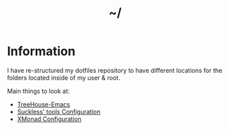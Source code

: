 #+TITLE: ~/
* Information
I have re-structured my dotfiles repository to have different locations for the folders located inside of my user & root.

Main things to look at:
- [[https://github.com/DarthYoshi07/dotfiles/blob/main/home/thelinuxpirate/.emacs.d/README.org][TreeHouse-Emacs]]
- [[https://github.com/DarthYoshi07/dotfiles/blob/main/home/thelinuxpirate/Suckless/Suckless.org][Suckless' tools Configuration]]
- [[https://github.com/DarthYoshi07/dotfiles/blob/main/home/thelinuxpirate/.config/xmonad/XMonad.org][XMonad Configuration]]
